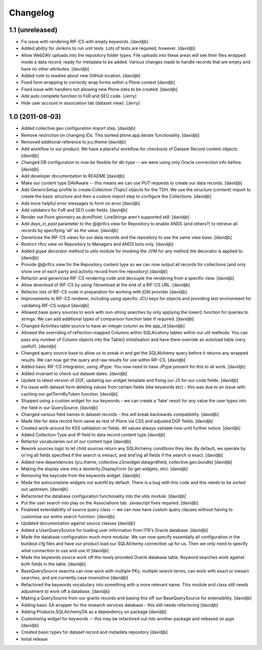 Changelog
=========

1.1 (unreleased)
----------------

- Fix issue with rendering RIF-CS with empty keywords.
  [davidjb]
- Added ability for Jenkins to run unit tests.  Lots of tests are required,
  however.
  [davidjb]
- Allow WebDAV uploads into the repository folder types.  File uploads into 
  these areas will see their files wrapped inside a data record, ready for
  metadata to be added.  Various changes made to handle records that are 
  empty and have no other attributes.
  [davidjb]
- Added note to readme about new GitHub location.
  [davidjb]
- Fixed form wrapping to correctly wrap forms within a Plone context
  [davidjb]
- Fixed issue with handlers not allowing new Plone sites to be created.
  [davidjb]
- Add auto complete function to FoR and SEO code. [Jerry]
- Hide user account in association tab (dataset view). [Jerry]


1.0 (2011-08-03)
----------------

- Added collective.geo configuration import step.
  [davidjb]
- Remove restriction on changing IDs.  This borked plone.app.iterate
  functionality.
  [davidjb]
- Removed additional reference to jcu.theme
  [davidjb]
- Add workflow to our product.  We have a placeful workflow for checkouts
  of Dataset Record content objects.
  [davidjb]
- Changed DB configuration to now be flexible for db-type -- we were using
  only Oracle connection info before.
  [davidjb]
- Add developer documentation to README
  [davidjb]
- Make our content type DAVAware -- this means we can use PUT requests to 
  create our data records.
  [davidjb]
- Add GenericSetup profile to create Collection (Topic) objects for the TDH.
  We use the `structure` (`content`) import to create the basic structure
  and then a custom import step to configure the Collections.
  [davidjb]
- Add more helpful error messages to form on error
  [davidjb]
- Add validators for FoR and SEO code fields.
  [davidjb]
- Render out Point geometry as dcmiPoint.  LineStrings aren't supported
  still.
  [davidjb]
- Add `days_in_past` parameter to the @@rifcs view for Repository to enable
  ANDS (and others?) to retrieve all records by specifying 'all' as the value.
  [davidjb]
- Genericise the RIF-CS views for our data records and the repository to use
  the same view base.
  [davidjb]
- Restrict rifcs view on Repository to Managers and ANDS bots only.
  [davidjb]
- Added jpype decorator method to utils module for invoking the JVM for any
  method the decorator is applied to.
  [davidjb]
- Provide @@rifcs view for the Repository content type so we can now output
  all records for collections (and only show one of each party and activity
  record from the repository)
  [davidjb]
- Refactor and genericise RIF-CS rendering code and decouple the rendering
  from a specific view.
  [davidjb]
- Allow download of RIF-CS by using ?download at the end of a RIF-CS URL.
  [davidjb]
- Refactor lots of RIF-CS code in preparation for working with jOAI provider
  [davidjb]
- Improvements to RIF-CS renderer, including using specific JCU keys for
  objects and providing test environment for validating RIF-CS output
  [davidjb]
- Allowed base query sources to work with non-string searches by only applying
  the lower() function for queries to strings.  We can add additional types of
  comparison function later if required.
  [davidjb]
- Changed Activities table source to have an integer column as the app_id
  [davidjb]
- Allowed the overriding of reflection-mapped Columns within SQLAlcehmy
  tables within our util methods.  You can pass any number of Column objects
  into the Table() initialisation and have them override an autoload table
  (very useful!).
  [davidjb]
- Changed query source base to allow us to sneak in and get the SQLAlchemy
  query before it returns any wrapped results.  We can now get the query
  and raw results for use within RIF-CS.
  [davidjb]
- Added basic RIF-CS integration, using JPype.  You now need to have JPype
  present for this to all work.
  [davidjb]
- Added invariant to check out dataset dates.
  [davidjb]
- Update to latest version of DGF, updating our widget template and fixing
  our JS for our code fields.
  [davidjb]
- Fix issue with dataset form deleting values from certain fields (like
  keywords etc) - this was due to an issue with caching our getTermByToken
  function.
  [davidjb]
- Stopped using a custom widget for our keywords - we can create a 'fake'
  result for any value the user types into the field in our QuerySource.
  [davidjb]
- Changed various field names in dataset records - this will break backwards
  compatibility.
  [davidjb]
- Made title for data record form same as rest of Plone via CSS and
  adjusted DGF fields.
  [davidjb]
- Created work-around for KSS validation on fields.  All values always validate
  now until further notice.
  [davidjb]
- Added Collection Type and IP field to data record content type
  [davidjb]
- Refactor vocabularies out of our content type
  [davidjb]
- Rework sources logic to let child sources return any SQLAlchemy conditions
  they like.  By default, we operate by or'ing all fields specified if the 
  search is inexact, and and'ing all fields if the search is exact.
  [davidjb]
- Added new dependencies (jcu.theme, collective.z3cwidget.datagridfield,
  collective.geo.bundle)
  [davidjb]
- Making the display view into a dexterity.DisplayForm (to get widgets, etc).
  [davidjb]
- Removing the keycode from the keywords widget.
  [davidjb]
- Made the autocomplete widgets not autofill by default.  There is a bug
  with this code and this needs to be sorted out upstream.
  [davidjb]
- Refactored the database configuration functionality into the utils module.
  [davidjb] 
- Put the user search into play on the Associations tab.  Javascript fixes
  required.
  [davidjb]
- Finalised extendability of source query class -- we can now have custom
  query clauses without having to customise our entire search function.
  [davidjb]
- Updated documentation against source classes
  [davidjb]
- Added a UserQuerySource for loading user information from ITR's Oracle 
  database.
  [davidjb]
- Made the database configuration much more modular.  We can now specify
  essentially all configuration in the buildout.cfg files and have our product
  load our SQLAlchemy connection up for us.  Then we only need to specify
  what connection to use and use it!
  [davidjb]
- Made the keywords source work off the newly provided Oracle database table.
  Keyword searches work against both fields in the table.
  [davidjb]
- BaseQuerySource searchs can now work with multiple PKs, multiple search terms,
  can work with exact or inexact searches, and are currently case insensitive
  [davidjb]
- Refactored the keywords vocabulary into something with a more relevant name.
  This module and class still needs adjustment to work off a database.
  [davidjb]
- Making a QuerySource from our grants records and basing this off our 
  BaseQuerySource for extensibility.
  [davidjb]
- Adding basic SA wrapper for the research services database - this still needs
  refactoring
  [davidjb]
- Adding Products.SQLAlchemyDA as a dependency on package
  [davidjb]
- Customising widget for keywords -- this may be refactored out into another
  package and released on pypi.
  [davidjb]
- Created basic types for dataset record and metadata repository
  [davidjb]
- Initial release

